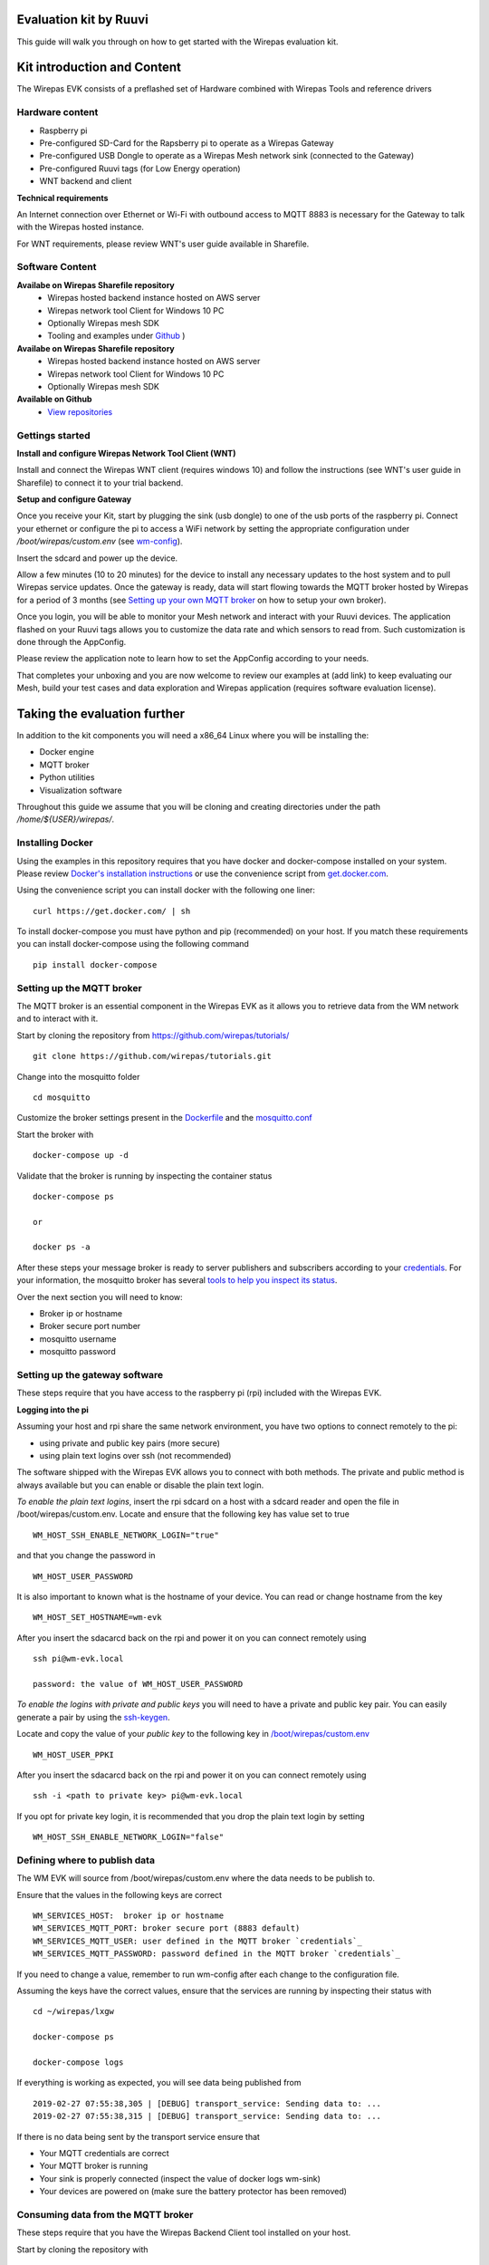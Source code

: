 
Evaluation kit by Ruuvi
=======================

This guide will walk you through on how to get started with the Wirepas
evaluation kit.


Kit introduction and Content
============================

The Wirepas EVK consists of a preflashed set of Hardware combined with
Wirepas Tools and reference drivers


Hardware content
----------------

- Raspberry pi

- Pre-configured SD-Card for the Rapsberry pi to operate as a Wirepas Gateway

- Pre-configured USB Dongle to operate as a Wirepas Mesh network sink (connected to the Gateway)

- Pre-configured Ruuvi tags (for Low Energy operation)

- WNT backend and client

**Technical requirements**

An Internet connection over Ethernet or Wi-Fi with outbound access to MQTT 8883
is necessary for the Gateway to talk with the Wirepas hosted instance.

For WNT requirements, please review WNT's user guide available in Sharefile.


Software Content
----------------

**Availabe on Wirepas Sharefile repository**
    - Wirepas hosted backend instance hosted on AWS server
    - Wirepas network tool Client for Windows 10 PC
    - Optionally Wirepas mesh SDK
    - Tooling and examples under `Github <https://github.com/wirepas>`_ )

**Availabe on Wirepas Sharefile repository**
    - Wirepas hosted backend instance hosted on AWS server
    - Wirepas network tool Client for Windows 10 PC
    - Optionally Wirepas mesh SDK

**Available on Github**
    - `View repositories <https://github.com/wirepas>`_




Gettings started
-----------------

**Install and configure Wirepas Network Tool Client (WNT)**

Install and connect the Wirepas WNT client (requires windows 10) and follow
the instructions (see WNT's user guide in Sharefile) to connect it to your
trial backend.



.. # Setup and configure the Ruuvi Tags:

**Setup and configure Gateway**

Once you receive your Kit, start by plugging the sink (usb dongle) to
one of the usb ports of the raspberry pi. Connect your ethernet or configure
the pi to access a WiFi network by setting the appropriate configuration
under */boot/wirepas/custom.env* (see `wm-config`_).

Insert the sdcard and power up the device.

Allow a few minutes (10 to 20 minutes) for the device to install any necessary
updates to the host system and to pull Wirepas service updates. Once the
gateway is ready, data will start flowing towards the MQTT broker hosted by
Wirepas for a period of 3 months (see `Setting up your own MQTT broker`_ on how
to setup your own broker).

Once you login, you will be able to monitor your Mesh network and interact
with your Ruuvi devices. The application flashed on your Ruuvi tags
allows you to customize the data rate and which sensors to read from. Such
customization is done through the AppConfig.

Please review the application note to learn how to set the AppConfig according
to your needs.


That completes your unboxing and you are now welcome to review our examples
at (add link) to keep evaluating our Mesh, build your test cases and data
exploration and Wirepas application (requires software evaluation license).



Taking the evaluation further
==============================

In addition to the kit components you will need a x86_64 Linux where you
will be installing the:

- Docker engine

- MQTT broker

- Python utilities

- Visualization software


Throughout this guide we assume that you will be cloning and creating directories
under the path */home/${USER}/wirepas/*.


Installing Docker
-----------------

Using the examples in this repository requires that you have docker and docker-compose installed on your system.
Please review `Docker's installation instructions <https://docs.docker.com/install/>`_
or use the convenience script from `get.docker.com <https://get.docker.com>`_.

Using the convenience script you can install docker with the following one liner:


::

    curl https://get.docker.com/ | sh


To install docker-compose you must have python and pip (recommended) on your host.
If you match these requirements you can install docker-compose using the following command

::

    pip install docker-compose


.. _Setting up your own MQTT broker:

Setting up the MQTT broker
--------------------------

The MQTT broker is an essential component in the Wirepas EVK as it allows
you to retrieve data from the WM network and to interact with it.


Start by cloning the repository from https://github.com/wirepas/tutorials/

::

    git clone https://github.com/wirepas/tutorials.git



Change into the mosquitto folder

::

    cd mosquitto


.. _credentials:

Customize the broker settings present in the
`Dockerfile <https://github.com/wirepas/tutorials/blob/master/mosquitto/Dockerfile>`_
and the `mosquitto.conf <https://github.com/wirepas/tutorials/blob/master/mosquitto/mosquitto.conf>`_


Start the broker with

::

    docker-compose up -d



Validate that the broker is running by inspecting the container status

::

    docker-compose ps

    or

    docker ps -a

After these steps your message broker is ready to server publishers and
subscribers according to your `credentials`_. For your information, the
mosquitto broker has several
`tools to help you inspect its status <https://github.com/eclipse/mosquitto>`_.


Over the next section you will need to know:

- Broker ip or hostname

- Broker secure port number

- mosquitto username

- mosquitto password



Setting up the gateway software
-------------------------------

These steps require that you have access to the raspberry pi (rpi) included with
the Wirepas EVK.


**Logging into the pi**


Assuming your host and rpi share the same network environment, you have
two options to connect remotely to the pi:

- using private and public key pairs (more secure)

- using plain text logins over ssh (not recommended)

The software shipped with the Wirepas EVK allows you to connect with both
methods. The private and public method is always available but you can
enable or disable the plain text login.



*To enable the plain text logins*, insert the rpi sdcard on a host with a
sdcard reader and open the file in /boot/wirepas/custom.env. Locate and
ensure that the following key has value set to true

::

    WM_HOST_SSH_ENABLE_NETWORK_LOGIN="true"

and that you change the password in

::

    WM_HOST_USER_PASSWORD


It is also important to known what is the hostname of your device. You can
read or change hostname from the key

::

    WM_HOST_SET_HOSTNAME=wm-evk



After you insert the sdacarcd back on the rpi and power it on you can
connect remotely using

::

    ssh pi@wm-evk.local

    password: the value of WM_HOST_USER_PASSWORD



*To enable the logins with private and public keys* you will need to have
a private and public key pair. You can easily generate a pair by using the
`ssh-keygen <https://linux.die.net/man/1/ssh-keygen>`_.

Locate and copy the value of your *public key* to the following key in
`/boot/wirepas/custom.env
<https://github.com/wirepas/wm-config>`_

::

    WM_HOST_USER_PPKI


After you insert the sdacarcd back on the rpi and power it on you can
connect remotely using


::

    ssh -i <path to private key> pi@wm-evk.local


If you opt for private key login, it is recommended that you drop the
plain text login by setting

::

    WM_HOST_SSH_ENABLE_NETWORK_LOGIN="false"



Defining where to publish data
------------------------------

The WM EVK will source from /boot/wirepas/custom.env where the data needs
to be publish to.

Ensure that the values in the following keys are correct

::

    WM_SERVICES_HOST:  broker ip or hostname
    WM_SERVICES_MQTT_PORT: broker secure port (8883 default)
    WM_SERVICES_MQTT_USER: user defined in the MQTT broker `credentials`_
    WM_SERVICES_MQTT_PASSWORD: password defined in the MQTT broker `credentials`_


If you need to change a value, remember to run wm-config after each change
to the configuration file.

Assuming the keys have the correct values, ensure that the services are
running by inspecting their status with


::

    cd ~/wirepas/lxgw

    docker-compose ps

    docker-compose logs


If everything is working as expected, you will see data being published from

::

    2019-02-27 07:55:38,305 | [DEBUG] transport_service: Sending data to: ...
    2019-02-27 07:55:38,315 | [DEBUG] transport_service: Sending data to: ...



If there is no data being sent by the transport service ensure that

- Your MQTT credentials are correct

- Your MQTT broker is running

- Your sink is properly connected (inspect the value of docker logs wm-sink)

- Your devices are powered on (make sure the battery protector has been removed)




Consuming data from the MQTT broker
------------------------------------


These steps require that you have the Wirepas Backend Client tool installed
on your host.


Start by cloning the repository with

::

    git clone https://github.com/wirepas/backend-client.git

Review the installion steps and install the package. Once you have installed
it, move into the examples folder.

Start my creating a settings file with the following details matching your
environment

::

    # tabs are forbidden in yaml

    mqtt_hostname: the value of WM_SERVICES_HOST
    mqtt_username: the value of WM_SERVICES_MQTT_USER
    mqtt_password: the value of WM_SERVICES_MQTT_PASSWORD
    mqtt_port: the value of WM_SERVICES_MQTT_PORT

Save the file under the examples folder with the name settings.yml.


Run the mqtt viewer example with


::

    python mqtt_viewer.py --settings settings.yml


Your will start seeing on your screen data from your network.

If you don't see traffic information being printed on your screen make sure
that your gateway settings are correct and that they match the ones
in settings.yml.



Visualizing data in Kibana
--------------------------

As one last step, we will use the backend client tool to push data into
fluentd and kibana. To start kibana and fluentd shell into

::


    cd ${HOME}/wirepas/examples-backend-services/.


Change directory to

::

    cd ${HOME}/wirepas/examples-backend-services/fluentd

read the installation steps and start the service with

::

    docker-compose up -d


Change directory to

::

    cd ${HOME}/wirepas/examples-backend-services/elastic_search


read the installation steps, fulfill the requirements and start the service
with

::

    docker-compose up -d


Inpect the status of both fluentd, kibana and elastic search using

::

    docker ps -a

If the containers are restarting, read the installation steps again. If
everything seems to be in order inpect the stdout of the containers with


::

    docker ps <container name>



Asumming all the services are up and running the last step to get data on
kibana is to configure the backend client to push data to fluentd.


Change directory back to


::

    cd ${HOME}/wirepas/backend-client/examples

and edit the settings.yml you created before. Add your fluentd host information
to the file under the keys


::

    # tags stream with app.ruuvi
    fluentd_hostname: localhost
    fluentd_record: ruuvi
    fluentd_tag: app


Restart the mqtt viewer example and open your browser (chrome recommended).
Navigate to http://localhost:5601 and kibana will start loading.

Once kibana finishes loading, navigate to Management on the top left menu
and click on *Saved Objects > Import*. Click import on the right side menu
and import the json file located at

::

    cd ${HOME}/wirepas/examples-backend-services/elastic_search/dashboards/evk_ruuvi.json


Once the import is done, navigate to Dashboard on Kibana's left menu and
click on *[WM] Ruuvi Evk*. The dashboard will display metrics regarding your network.


This completes the setting up of the evaluation framework for the WM EVK. You
can customize Kibana according to your needs and use the backend client to
develop custom evaluation scripts.



.. _`wm-config`: https://github.com/wirepas/wm-config


